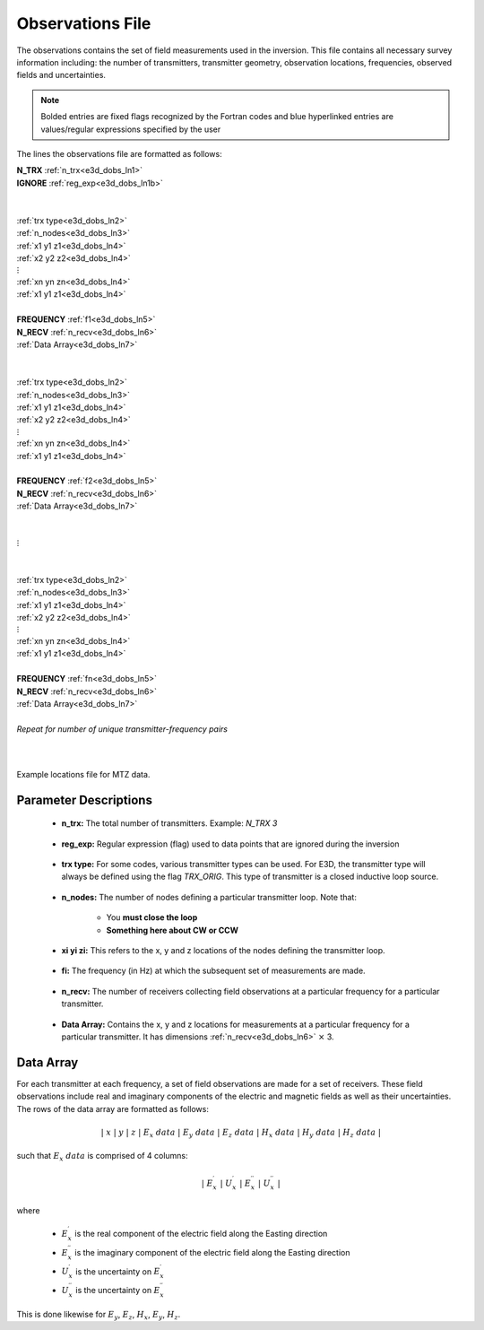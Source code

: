 .. _obsFile:

Observations File
=================

The observations contains the set of field measurements used in the inversion. This file contains all necessary survey information including: the number of transmitters, transmitter geometry, observation locations, frequencies, observed fields and uncertainties. 

.. note:: Bolded entries are fixed flags recognized by the Fortran codes and blue hyperlinked entries are values/regular expressions specified by the user


The lines the observations file are formatted as follows:


| **N_TRX** :math:`\;` :ref:`n_trx<e3d_dobs_ln1>`
| **IGNORE** :ref:`reg_exp<e3d_dobs_ln1b>`
|
|
| :ref:`trx type<e3d_dobs_ln2>`
| :ref:`n_nodes<e3d_dobs_ln3>`
| :math:`\;\;` :ref:`x1 y1 z1<e3d_dobs_ln4>`
| :math:`\;\;` :ref:`x2 y2 z2<e3d_dobs_ln4>`
| :math:`\;\;\;\;\;\;\;\; \vdots`
| :math:`\;\;` :ref:`xn yn zn<e3d_dobs_ln4>`
| :math:`\;\;` :ref:`x1 y1 z1<e3d_dobs_ln4>`
| 
| **FREQUENCY** :math:`\;` :ref:`f1<e3d_dobs_ln5>`
| **N_RECV** :math:`\;` :ref:`n_recv<e3d_dobs_ln6>`
| :math:`\;\;` :ref:`Data Array<e3d_dobs_ln7>`
|
|
| :ref:`trx type<e3d_dobs_ln2>`
| :ref:`n_nodes<e3d_dobs_ln3>`
| :math:`\;\;` :ref:`x1 y1 z1<e3d_dobs_ln4>`
| :math:`\;\;` :ref:`x2 y2 z2<e3d_dobs_ln4>`
| :math:`\;\;\;\;\;\;\;\; \vdots`
| :math:`\;\;` :ref:`xn yn zn<e3d_dobs_ln4>`
| :math:`\;\;` :ref:`x1 y1 z1<e3d_dobs_ln4>`
|
| **FREQUENCY** :math:`\;` :ref:`f2<e3d_dobs_ln5>`
| **N_RECV** :math:`\;` :ref:`n_recv<e3d_dobs_ln6>`
| :math:`\;\;` :ref:`Data Array<e3d_dobs_ln7>`
|
|
| :math:`\;\;\;\;\;\; \vdots`
|
|
| :ref:`trx type<e3d_dobs_ln2>`
| :ref:`n_nodes<e3d_dobs_ln3>`
| :math:`\;\;` :ref:`x1 y1 z1<e3d_dobs_ln4>`
| :math:`\;\;` :ref:`x2 y2 z2<e3d_dobs_ln4>`
| :math:`\;\;\;\;\;\;\;\; \vdots`
| :math:`\;\;` :ref:`xn yn zn<e3d_dobs_ln4>`
| :math:`\;\;` :ref:`x1 y1 z1<e3d_dobs_ln4>`
|
| **FREQUENCY** :math:`\;` :ref:`fn<e3d_dobs_ln5>`
| **N_RECV** :math:`\;` :ref:`n_recv<e3d_dobs_ln6>`
| :math:`\;\;` :ref:`Data Array<e3d_dobs_ln7>`
|
| *Repeat for number of unique transmitter-frequency pairs*
|
|


.. figure:: images/files_locations.png
     :align: center
     :width: 700

     Example locations file for MTZ data.



Parameter Descriptions
----------------------


.. _e3d_dobs_ln1:

    - **n_trx:** The total number of transmitters. Example: *N_TRX 3*

.. _e3d_dobs_ln1b:

    - **reg_exp:** Regular expression (flag) used to data points that are ignored during the inversion

.. _e3d_dobs_ln2:

    - **trx type:** For some codes, various transmitter types can be used. For E3D, the transmitter type will always be defined using the flag *TRX_ORIG*. This type of transmitter is a closed inductive loop source.

.. _e3d_dobs_ln3:

    - **n_nodes:** The number of nodes defining a particular transmitter loop. Note that:

        - You **must close the loop**
        - **Something here about CW or CCW**

.. _e3d_dobs_ln4:

    - **xi yi zi:** This refers to the x, y and z locations of the nodes defining the transmitter loop.

.. _e3d_dobs_ln5:

    - **fi:** The frequency (in Hz) at which the subsequent set of measurements are made.

.. _e3d_dobs_ln6:

    - **n_recv:** The number of receivers collecting field observations at a particular frequency for a particular transmitter.

.. _e3d_dobs_ln7:

    - **Data Array:** Contains the x, y and z locations for measurements at a particular frequency for a particular transmitter. It has dimensions :ref:`n_recv<e3d_dobs_ln6>` :math:`\times` 3.


Data Array
----------

For each transmitter at each frequency, a set of field observations are made for a set of receivers. These field observations include real and imaginary components of the electric and magnetic fields as well as their uncertainties. The rows of the data array are formatted as follows:

.. math::
    | \; x \; | \; y \; | \; z \; | \;\;\; E_x \; data \;\;\; | \;\;\; E_y \; data \;\;\; | \;\;\; E_z \; data \;\;\; | \;\;\; H_x \; data \;\;\; | \;\;\; H_y \; data \;\;\; | \;\;\; H_z \; data \;\;\; |

such that :math:`E_x \; data` is comprised of 4 columns:

.. math::

    | \; E_x^\prime \; | \; U_x^\prime \; | \; E_x^{\prime \prime} \; | \; U_x^{\prime \prime} \; |

where

    - :math:`E_x^\prime` is the real component of the electric field along the Easting direction
    - :math:`E_x^{\prime\prime}` is the imaginary component of the electric field along the Easting direction
    - :math:`U_x^\prime` is the uncertainty on :math:`E_x^\prime`
    - :math:`U_x^{\prime\prime}` is the uncertainty on :math:`E_x^{\prime\prime}`


This is done likewise for :math:`E_y`, :math:`E_z`, :math:`H_x`, :math:`E_y`, :math:`H_z`.






